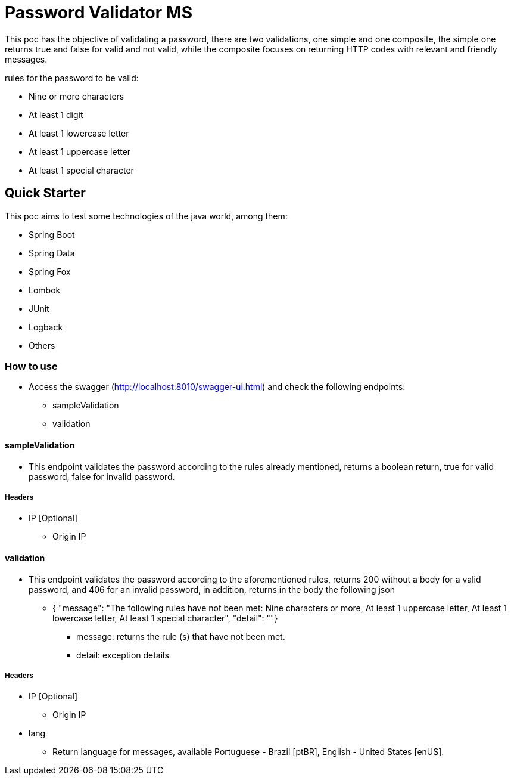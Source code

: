 # Password Validator MS

This poc has the objective of validating a password, there are two validations, one simple and one composite, the simple one returns true and false for valid and not valid, while the composite focuses on returning HTTP codes with relevant and friendly messages.

rules for the password to be valid:

* Nine or more characters
* At least 1 digit
* At least 1 lowercase letter
* At least 1 uppercase letter
* At least 1 special character

## Quick Starter

This poc aims to test some technologies of the java world, among them:

* Spring Boot
* Spring Data
* Spring Fox
* Lombok
* JUnit
* Logback
* Others

### How to use

* Access the swagger (http://localhost:8010/swagger-ui.html) and check the following endpoints:
** sampleValidation
** validation

#### sampleValidation

* This endpoint validates the password according to the rules already mentioned, returns a boolean return, true for valid password, false for invalid password.

##### Headers
* IP [Optional]
** Origin IP

#### validation

* This endpoint validates the password according to the aforementioned rules, returns 200 without a body for a valid password, and 406 for an invalid password, in addition, returns in the body the following json

** { "message": "The following rules have not been met: Nine characters or more, At least 1 uppercase letter, At least 1 lowercase letter, At least 1 special character",
  "detail": ""}
*** message: returns the rule (s) that have not been met.
*** detail: exception details

##### Headers
* IP [Optional]
** Origin IP
* lang
** Return language for messages, available Portuguese - Brazil [ptBR], English - United States [enUS].
